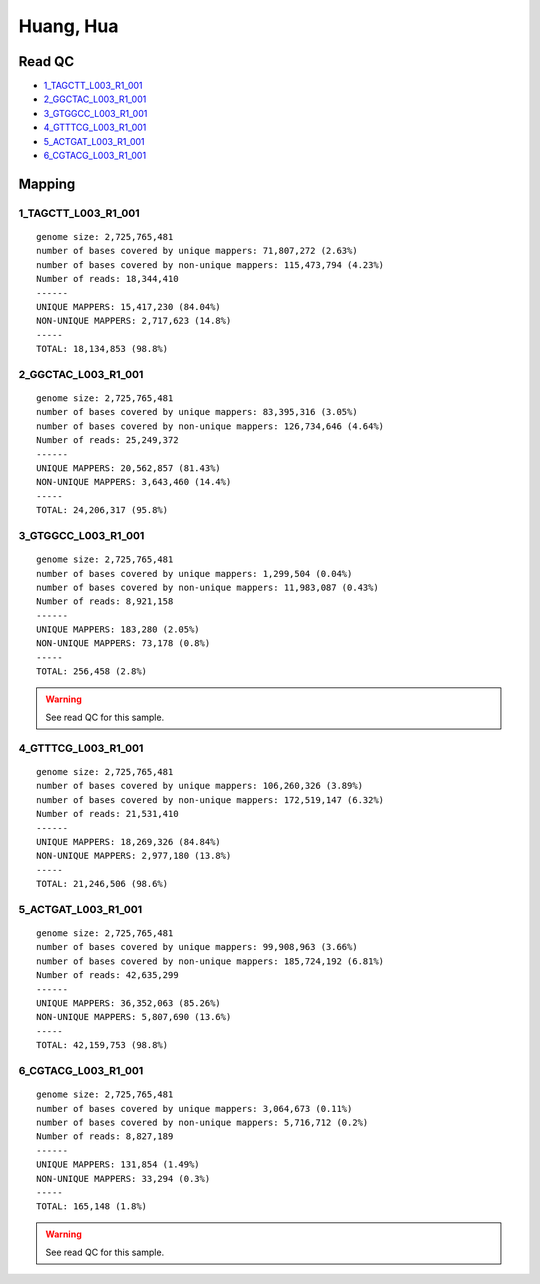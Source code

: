 ************
Huang, Hua
************

Read QC
========

* 1_TAGCTT_L003_R1_001_
* 2_GGCTAC_L003_R1_001_
* 3_GTGGCC_L003_R1_001_
* 4_GTTTCG_L003_R1_001_
* 5_ACTGAT_L003_R1_001_
* 6_CGTACG_L003_R1_001_

.. _1_TAGCTT_L003_R1_001: http://amc-sandbox.ucdenver.edu/~brownj/tesla/_static/huang_hua/1_TAGCTT_L003_R1_001_fastqc/fastqc_report.html
.. _2_GGCTAC_L003_R1_001: http://amc-sandbox.ucdenver.edu/~brownj/tesla/_static/huang_hua/2_GGCTAC_L003_R1_001_fastqc/fastqc_report.html
.. _3_GTGGCC_L003_R1_001: http://amc-sandbox.ucdenver.edu/~brownj/tesla/_static/huang_hua/3_GTGGCC_L003_R1_001_fastqc/fastqc_report.html
.. _4_GTTTCG_L003_R1_001: http://amc-sandbox.ucdenver.edu/~brownj/tesla/_static/huang_hua/4_GTTTCG_L003_R1_001_fastqc/fastqc_report.html
.. _5_ACTGAT_L003_R1_001: http://amc-sandbox.ucdenver.edu/~brownj/tesla/_static/huang_hua/5_ACTGAT_L003_R1_001_fastqc/fastqc_report.html
.. _6_CGTACG_L003_R1_001: http://amc-sandbox.ucdenver.edu/~brownj/tesla/_static/huang_hua/6_CGTACG_L003_R1_001_fastqc/fastqc_report.html


Mapping
========

1_TAGCTT_L003_R1_001
---------------------------------------

::

    genome size: 2,725,765,481
    number of bases covered by unique mappers: 71,807,272 (2.63%)
    number of bases covered by non-unique mappers: 115,473,794 (4.23%)
    Number of reads: 18,344,410
    ------
    UNIQUE MAPPERS: 15,417,230 (84.04%)
    NON-UNIQUE MAPPERS: 2,717,623 (14.8%)
    -----
    TOTAL: 18,134,853 (98.8%)


2_GGCTAC_L003_R1_001
---------------------------------------

::

    genome size: 2,725,765,481
    number of bases covered by unique mappers: 83,395,316 (3.05%)
    number of bases covered by non-unique mappers: 126,734,646 (4.64%)
    Number of reads: 25,249,372
    ------
    UNIQUE MAPPERS: 20,562,857 (81.43%)
    NON-UNIQUE MAPPERS: 3,643,460 (14.4%)
    -----
    TOTAL: 24,206,317 (95.8%)


3_GTGGCC_L003_R1_001
---------------------------------------

::

    genome size: 2,725,765,481
    number of bases covered by unique mappers: 1,299,504 (0.04%)
    number of bases covered by non-unique mappers: 11,983,087 (0.43%)
    Number of reads: 8,921,158
    ------
    UNIQUE MAPPERS: 183,280 (2.05%)
    NON-UNIQUE MAPPERS: 73,178 (0.8%)
    -----
    TOTAL: 256,458 (2.8%)

.. warning:: See read QC for this sample.


4_GTTTCG_L003_R1_001
---------------------------------------

::

    genome size: 2,725,765,481
    number of bases covered by unique mappers: 106,260,326 (3.89%)
    number of bases covered by non-unique mappers: 172,519,147 (6.32%)
    Number of reads: 21,531,410
    ------
    UNIQUE MAPPERS: 18,269,326 (84.84%)
    NON-UNIQUE MAPPERS: 2,977,180 (13.8%)
    -----
    TOTAL: 21,246,506 (98.6%)


5_ACTGAT_L003_R1_001
---------------------------------------

::

    genome size: 2,725,765,481
    number of bases covered by unique mappers: 99,908,963 (3.66%)
    number of bases covered by non-unique mappers: 185,724,192 (6.81%)
    Number of reads: 42,635,299
    ------
    UNIQUE MAPPERS: 36,352,063 (85.26%)
    NON-UNIQUE MAPPERS: 5,807,690 (13.6%)
    -----
    TOTAL: 42,159,753 (98.8%)


6_CGTACG_L003_R1_001
---------------------------------------

::

    genome size: 2,725,765,481
    number of bases covered by unique mappers: 3,064,673 (0.11%)
    number of bases covered by non-unique mappers: 5,716,712 (0.2%)
    Number of reads: 8,827,189
    ------
    UNIQUE MAPPERS: 131,854 (1.49%)
    NON-UNIQUE MAPPERS: 33,294 (0.3%)
    -----
    TOTAL: 165,148 (1.8%)

.. warning:: See read QC for this sample.
